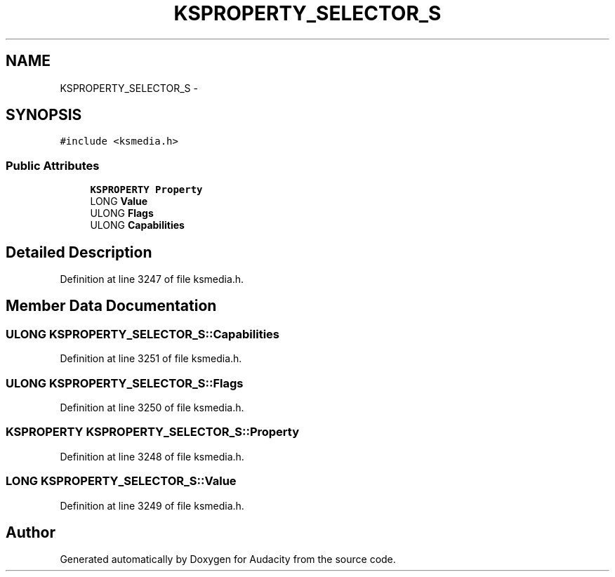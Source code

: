.TH "KSPROPERTY_SELECTOR_S" 3 "Thu Apr 28 2016" "Audacity" \" -*- nroff -*-
.ad l
.nh
.SH NAME
KSPROPERTY_SELECTOR_S \- 
.SH SYNOPSIS
.br
.PP
.PP
\fC#include <ksmedia\&.h>\fP
.SS "Public Attributes"

.in +1c
.ti -1c
.RI "\fBKSPROPERTY\fP \fBProperty\fP"
.br
.ti -1c
.RI "LONG \fBValue\fP"
.br
.ti -1c
.RI "ULONG \fBFlags\fP"
.br
.ti -1c
.RI "ULONG \fBCapabilities\fP"
.br
.in -1c
.SH "Detailed Description"
.PP 
Definition at line 3247 of file ksmedia\&.h\&.
.SH "Member Data Documentation"
.PP 
.SS "ULONG KSPROPERTY_SELECTOR_S::Capabilities"

.PP
Definition at line 3251 of file ksmedia\&.h\&.
.SS "ULONG KSPROPERTY_SELECTOR_S::Flags"

.PP
Definition at line 3250 of file ksmedia\&.h\&.
.SS "\fBKSPROPERTY\fP KSPROPERTY_SELECTOR_S::Property"

.PP
Definition at line 3248 of file ksmedia\&.h\&.
.SS "LONG KSPROPERTY_SELECTOR_S::Value"

.PP
Definition at line 3249 of file ksmedia\&.h\&.

.SH "Author"
.PP 
Generated automatically by Doxygen for Audacity from the source code\&.
